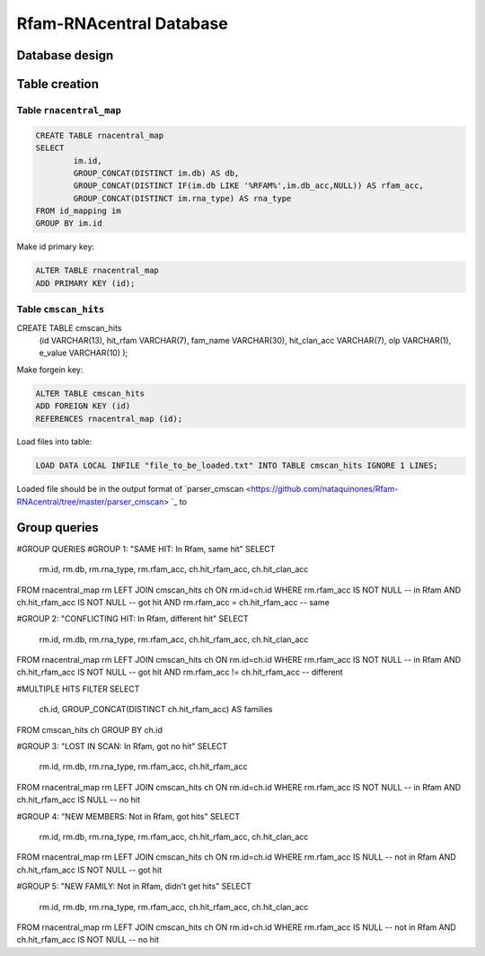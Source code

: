 Rfam-RNAcentral Database
==============
Database design
---------------

Table creation
--------------

Table ``rnacentral_map``
^^^^^^^^^^^^^^^^^^^^^^^
.. code :: MySQL

	CREATE TABLE rnacentral_map
	SELECT 
		im.id, 
		GROUP_CONCAT(DISTINCT im.db) AS db,
		GROUP_CONCAT(DISTINCT IF(im.db LIKE '%RFAM%',im.db_acc,NULL)) AS rfam_acc,
		GROUP_CONCAT(DISTINCT im.rna_type) AS rna_type
	FROM id_mapping im
	GROUP BY im.id

Make id primary key:

.. code :: MySQL

	ALTER TABLE rnacentral_map
	ADD PRIMARY KEY (id);

Table ``cmscan_hits``
^^^^^^^^^^^^^^^^^^^^^^^
.. code :: MySQL

CREATE TABLE cmscan_hits
	(id VARCHAR(13),
	hit_rfam VARCHAR(7),
	fam_name VARCHAR(30),
	hit_clan_acc VARCHAR(7),
	olp VARCHAR(1),
	e_value VARCHAR(10)
	);

Make forgein key:

.. code :: MySQL

	ALTER TABLE cmscan_hits
	ADD FOREIGN KEY (id)
	REFERENCES rnacentral_map (id);

Load files into table:

.. code :: MySQL

	LOAD DATA LOCAL INFILE "file_to_be_loaded.txt" INTO TABLE cmscan_hits IGNORE 1 LINES;

Loaded file should be in the output format of `parser_cmscan <https://github.com/nataquinones/Rfam-RNAcentral/tree/master/parser_cmscan> `_ to 

Group queries
--------------

#GROUP QUERIES
#GROUP 1: "SAME HIT: In Rfam, same hit"
SELECT
	rm.id, rm.db, rm.rna_type, rm.rfam_acc, ch.hit_rfam_acc, ch.hit_clan_acc
FROM rnacentral_map rm
LEFT JOIN cmscan_hits ch ON rm.id=ch.id
WHERE rm.rfam_acc IS NOT NULL -- in Rfam
AND ch.hit_rfam_acc IS NOT NULL -- got hit
AND rm.rfam_acc = ch.hit_rfam_acc -- same

#GROUP 2: "CONFLICTING HIT: In Rfam, different hit"
SELECT
	rm.id, rm.db, rm.rna_type, rm.rfam_acc, ch.hit_rfam_acc, ch.hit_clan_acc
FROM rnacentral_map rm
LEFT JOIN cmscan_hits ch ON rm.id=ch.id
WHERE rm.rfam_acc IS NOT NULL -- in Rfam
AND ch.hit_rfam_acc IS NOT NULL -- got hit
AND rm.rfam_acc != ch.hit_rfam_acc -- different

#MULTIPLE HITS FILTER
SELECT
	ch.id, GROUP_CONCAT(DISTINCT ch.hit_rfam_acc) AS families
FROM cmscan_hits ch 
GROUP BY ch.id

#GROUP 3: "LOST IN SCAN: In Rfam, got no hit"
SELECT
	rm.id, rm.db, rm.rna_type, rm.rfam_acc, ch.hit_rfam_acc
FROM rnacentral_map rm
LEFT JOIN cmscan_hits ch ON rm.id=ch.id
WHERE rm.rfam_acc IS NOT NULL -- in Rfam
AND ch.hit_rfam_acc IS NULL -- no hit

#GROUP 4: "NEW MEMBERS: Not in Rfam, got hits"
SELECT
	rm.id, rm.db, rm.rna_type, rm.rfam_acc, ch.hit_rfam_acc, ch.hit_clan_acc
FROM rnacentral_map rm
LEFT JOIN cmscan_hits ch ON rm.id=ch.id
WHERE rm.rfam_acc IS NULL -- not in Rfam
AND ch.hit_rfam_acc IS NOT NULL -- got hit

#GROUP 5: "NEW FAMILY: Not in Rfam, didn't get hits"
SELECT
	rm.id, rm.db, rm.rna_type, rm.rfam_acc, ch.hit_rfam_acc, ch.hit_clan_acc
FROM rnacentral_map rm
LEFT JOIN cmscan_hits ch ON rm.id=ch.id
WHERE rm.rfam_acc IS NULL -- not in Rfam
AND ch.hit_rfam_acc IS NOT NULL -- no hit


